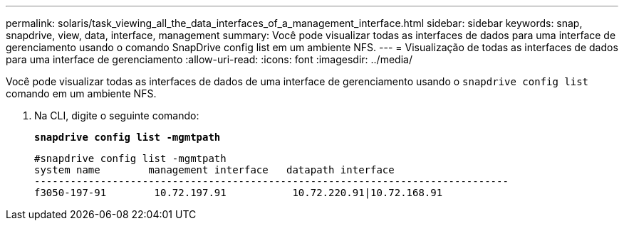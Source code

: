 ---
permalink: solaris/task_viewing_all_the_data_interfaces_of_a_management_interface.html 
sidebar: sidebar 
keywords: snap, snapdrive, view, data, interface, management 
summary: Você pode visualizar todas as interfaces de dados para uma interface de gerenciamento usando o comando SnapDrive config list em um ambiente NFS. 
---
= Visualização de todas as interfaces de dados para uma interface de gerenciamento
:allow-uri-read: 
:icons: font
:imagesdir: ../media/


[role="lead"]
Você pode visualizar todas as interfaces de dados de uma interface de gerenciamento usando o `snapdrive config list` comando em um ambiente NFS.

. Na CLI, digite o seguinte comando:
+
`*snapdrive config list -mgmtpath*`

+
[listing]
----
#snapdrive config list -mgmtpath
system name        management interface   datapath interface
-------------------------------------------------------------------------------
f3050-197-91        10.72.197.91           10.72.220.91|10.72.168.91
----

